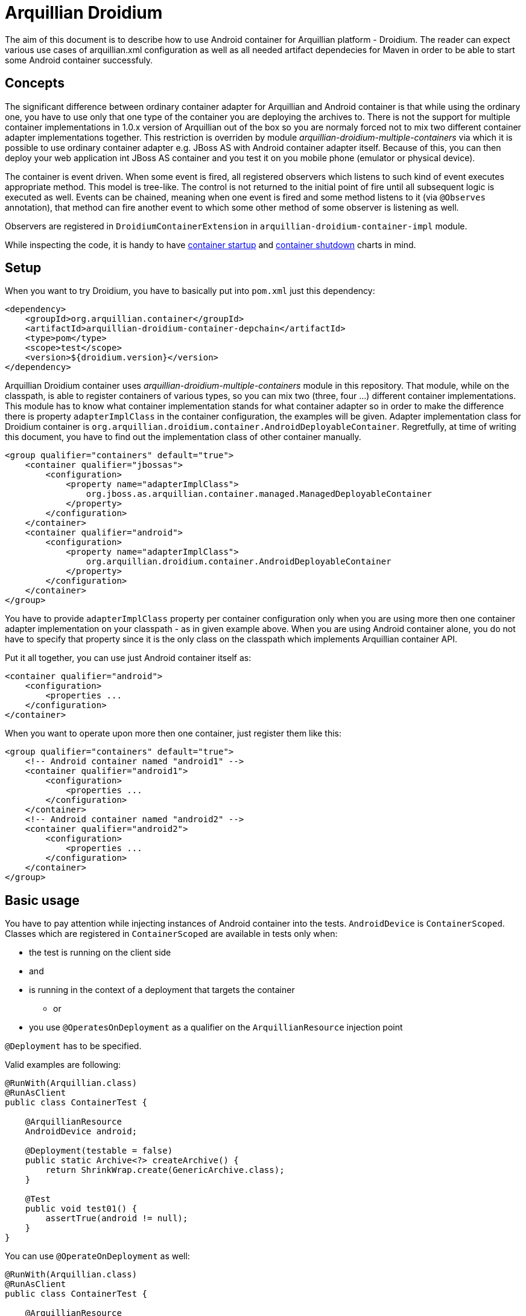 = Arquillian Droidium

The aim of this document is to describe how to use Android container for Arquillian platform - Droidium. The reader can expect 
various use cases of arquillian.xml configuration as well as all needed artifact dependecies for Maven in order to 
be able to start some Android container successfuly.

== Concepts

The significant difference between ordinary container adapter for Arquillian and Android container is that while
using the ordinary one, you have to use only that one type of the container you are deploying the archives to. 
There is not the support for multiple container implementations in 1.0.x version of Arquillian out of the box 
so you are normaly forced not to mix two different container adapter implementations together. This restriction is 
overriden by module _arquillian-droidium-multiple-containers_ via which it is possible to use ordinary 
container adapter e.g. JBoss AS with Android container adapter itself. Because of this, you can then deploy 
your web application int JBoss AS container and you test it on you mobile phone (emulator or physical device).

The container is event driven. When some event is fired, all registered observers which listens to such kind of event 
executes appropriate method. This model is tree-like. The control is not returned to the initial point of fire until all 
subsequent logic is executed as well. Events can be chained, meaning when one event is fired and some method listens to it 
(via `@Observes` annotation), that method can fire another event to which some other method of some observer is listening 
as well.

Observers are registered in `DroidiumContainerExtension` in `arquillian-droidium-container-impl` module.

While inspecting the code, it is handy to have https://raw.github.com/smiklosovic/arquillian-thesis/master/resources/container-startup-droidium.png[container startup] and 
https://raw.github.com/smiklosovic/arquillian-thesis/master/resources/container-shutdown-droidium.png[container shutdown] charts in mind.

== Setup

When you want to try Droidium, you have to basically put into `pom.xml` just this dependency:

----
<dependency>
    <groupId>org.arquillian.container</groupId>
    <artifactId>arquillian-droidium-container-depchain</artifactId>
    <type>pom</type>
    <scope>test</scope>
    <version>${droidium.version}</version>
</dependency>
----

Arquillian Droidium container uses _arquillian-droidium-multiple-containers_ module in this repository. That module, while on the 
classpath, is able to register containers of various types, so you can mix two (three, four ...) different 
container implementations. This module has to know what container implementation stands for what container adapter 
so in order to make the difference there is property `adapterImplClass` in the container configuration, the examples 
will be given. Adapter implementation class for Droidium container is `org.arquillian.droidium.container.AndroidDeployableContainer`.
Regretfully, at time of writing this document, you have to find out the implementation class of other container manually.

----
<group qualifier="containers" default="true">
    <container qualifier="jbossas">
        <configuration>
            <property name="adapterImplClass">
                org.jboss.as.arquillian.container.managed.ManagedDeployableContainer
            </property>
        </configuration>
    </container>
    <container qualifier="android">
        <configuration>
            <property name="adapterImplClass">
                org.arquillian.droidium.container.AndroidDeployableContainer
            </property>
        </configuration>
    </container>
</group>
----

You have to provide `adapterImplClass` property per container configuration only when you are using more then one 
container adapter implementation on your classpath - as in given example above. When you are using Android container 
alone, you do not have to specify that property since it is the only class on the classpath which implements Arquillian container API.

Put it all together, you can use just Android container itself as:

----
<container qualifier="android">
    <configuration>
        <properties ...
    </configuration>
</container>
----

When you want to operate upon more then one container, just register them like this:

----
<group qualifier="containers" default="true">
    <!-- Android container named "android1" -->
    <container qualifier="android1">
        <configuration>
            <properties ...
        </configuration>
    </container>
    <!-- Android container named "android2" -->
    <container qualifier="android2">
        <configuration>
            <properties ...
        </configuration>
    </container>
</group>
----

== Basic usage

You have to pay attention while injecting instances of Android container into the tests. 
`AndroidDevice` is `ContainerScoped`. Classes which are registered in `ContainerScoped` are 
available in tests only when:

* the test is running on the client side
* and
* is running in the context of a deployment that targets the container
** or
* you use `@OperatesOnDeployment` as a qualifier on the `ArquillianResource` injection point

`@Deployment` has to be specified.

Valid examples are following:

----
@RunWith(Arquillian.class)
@RunAsClient
public class ContainerTest {

    @ArquillianResource
    AndroidDevice android;

    @Deployment(testable = false)
    public static Archive<?> createArchive() {
        return ShrinkWrap.create(GenericArchive.class);
    }

    @Test
    public void test01() {
        assertTrue(android != null);
    }
}
----

You can use `@OperateOnDeployment` as well:

----
@RunWith(Arquillian.class)
@RunAsClient
public class ContainerTest {

    @ArquillianResource
    AndroidDevice android;

    @Deployment(name = "android1", testable = false)
    public static Archive<?> createArchive() {
       return ShrinkWrap.create(GenericArchive.class);
    }

    @Test
    @OperateOnDeployment("android1")
    public void test01() {
        assertTrue(android != null);
    }
}
----

When you want to use multiple `AndroidDevice`s you have to specify agains which deployment and containers 
these tests are supposed to be executed:

----
@RunWith(Arquillian.class)
@RunAsClient
public class ContainerTest {

    @ArquillianResource
    AndroidDevice android;

    @Deployment(name = "android1", testable = false)
    @TargetsContainer("android1")
    public static Archive<?> createArchive() {
        return ShrinkWrap.create(GenericArchive.class);
    }

    @Deployment(name = "android2", testable = false)
    @TargetsContainer("android2")
    public static Archive<?> createArchive2() {
        return ShrinkWrap.create(GenericArchive.class);
    }

    @Test
    @OperateOnDeployment("android1")
    public void test01() {
        assertTrue(android != null);
    }

    @Test
    @OperateOnDeployment("android2")
    public void test02() {
        assertTrue(android != null);
    }
}
----

As you spotted, we used `@Deployment(testable = false)`. That means our 
tests run in so called _client mode_. We are looking on the test from  
outside of the container, we are not modyifying an archive in order to be 
able to communicate with test which runs in container. We are dealing 
with container deployoment as it appears to us. It does not repackage 
our `@Deployment` archive nor it forwards the test execution to a 
remote server (or our Android device).

The second run mode is called _in container_ mode. It means that we want to 
repackage our `@Deployment` in a such way that Arquillian classes and infrastructure is added 
so there is the possibility to communicate with the test and enrich the test class which 
runs remotely. This mode is used by Arquillian by default.

Since you can be very used to _in container_ concept of testing, e.g when you 
test your EJBs or CDI beans, there will never be a need to test _in container_ 
while using Android container. We will handle tests only in client mode - 
perfectly suitable for functional testing of web as well as native Android applications.

== Android container is testing agnostic

Up to this point, you saw how container itself is configured but there are not _true_ tests.
It is because Android container _is not_ intended to test your code at all. The reason why Android container 
adapter implementation exists is that it provides common framework how Android device is 
started and shutted down. It treats device management of your emulator or physical device 
and it treats creation of AVD from scratch as well as management of Android SD cards which are used in 
connection with Android emulator.

=== Web testing
When you want to test your application, it depends what kind of application you want to test. If it is 
just normal web application (bundled as war/ear and deployed into application container as JBoss AS), you 
need to use plugin into Android container called *droidium-web* in this repository. Please consult README
there in order to know more. By this plugin, you can functionaly test your web application via WebDriver 
API from Selenium.

The basic workflow is very easy. You configure two containers in `arquillian.xml`. The first one is 
normal application container as JBoss AS, the second one is Android container. After that, you specify 
`@Deployment` for application container. That application is deployed there and finally you use 
WebDriver from Arquillian Graphene in order to do functional tests on your application but that application 
is view not from your desktop browser but from browser in you Android device!

Please consult README in *droidium-web* directory in order to get more information how to bootstrap your 
functional testing on Android platform.

=== Native testing
On the other hand, you can test your native Android application by writing some functional tests for it.
You have to use *droidium-native* plugin in this repository. Details how to test functionally your native 
Android application will be given in the README located in that plugin.


== Android container configuration

After seeing how to put Android containers in `arquillian.xml`, the configuration of the Android container itself is 
following. The list of all properties and its meaning is following, accompanied with examples. The division 
between physical Android Device and emulator is done.

=== General properties

==== home
===== default: $ANDROID_HOME

`home` property holds the directory where your Android SDK is installed. It is not necessary to specify it 
since it is automatically read from the system environment property `$ANDROID_HOME` which can be easily exported 
as `export $ANDROID_HOME=/path/to/your/sdk` for the current shell or it can be put into `~/.bash_profile` to be 
persisted.

----
<configuration>
    <property name="home">/path/to/your/android/sdk</property>
</configuration>
----

==== javaHome
===== default: $JAVA_HOME

`javaHome` property sets the directory where your JDK installation is placed. It can be set similarly as `home` property via
shell infrastructure. After setting this, it uses commands as `jarsigner` or `keytool` from there.

----
<configuration>
    <property name="javaHome">/path/to/your/java</property>
</configuration>
----

==== forceNewBridge
===== default: true

`forceNewBridge` boolean property specifies if Android Debug Bridge (ADB) should be forced to be created even it 
already is. It can have only `true` or `false` value. When not used, it is set to true.

----
<configuration>
    <property name="forceNewBridge">false</property>
</configuration>
----

==== adapterImplClass
===== default: org.arquillian.droidium.container.AndroidDeployableContainer

Specifies what is the implementation class of Arquillian Droidium container. You *have to* use this property 
when you place more then one Arquillian container adapter on the class path at time. For example, when you are 
doing web testing, you are using e.g. JBoss container. You are obliged to specify this property for every container 
adapter in configuration section in arquillian.xml with implementation class of adapter.

Note that you do not have to specify this property when you are using only Droidium container itself.

----
<group qualifier="containers" default="true">
 <container qualifier="android" default="true">
  <configuration>
   <property name="adapterImplClass">
     org.arquillian.droidium.container.AndroidDeployableContainer
   </property>
  </configuration>
 </container>
 <container qualifier="jbossas">
  <configuration>
   <property name="adapterImplClass">
    org.jboss.as.arquillian.container.managed.ManagedDeployableContainer
   </property>
  </configuration>
 </container>
</group>
----

=== Real Android Device Configuration

==== serialId
===== default: not defined

`serialId` property holds the identification number of your physical mobile phone or device (e.g. table). 
That number can be find out by command `adb devices -l` after your Android device is connected via usb cable to your computer.

----
<configuration>
    <property name="serialId">42583930325742351234</property>
</configuration>
----

=== Virtual Android Device Configuration

==== avdName
===== default: not defined

`avdName` property is about telling Android container which Android Virtual Device it should use. When you are 
creating some AVD, you have to enter its name. This property is that name.

----
<configuration>
    <property name="avdName">my-avd</property>
</configuration>
----

==== abi
===== default: as `android` uses

Pretty straightforward. Which ABI your container should use.

----
<configuration>
    <property name="abi">armeabi-v7a</property>
</configuration>
----

==== emulatorBootupTimeoutInSeconds
===== default: 120 seconds

Specifies timeout after which container is considered to be unsuccessfuly started. When emulator is not 
started after this amount of time, the whole test fails. It can be used as a prevention to wait for the 
start of the container for ever in case somehow hangs or your computer is slow to start it faster. 
The value has to be positive non-zero integer.

----
<configuration>
    <property name="emulatorBootupTimeoutInSeconds">180</property>
</configuration>
----

==== emulatorShutdownTimeoutInSeconds
===== default: 60 seconds

Similar as `emulatorBootupTimeoutInSeconds` but regarding of the emulator shutdown process. The value 
has to be positive non-zero integer.

----
<configuration>
    <property name="emulatorShutdownTimeoutInSeconds">45</property>
</configuration>
---- 

==== emulatorOptions
===== default: empty string

All other configuration switches you want to use for your emulator instance upon its start but there is not the configuration 
property for it. It is the string which is appended to the `emulator` command. Strings with quotes shoud work as 
well but its number has to be even. (They have to logically enclose some string).

----
<configuration>
    <property name="emulatorOptions">-memory 256 -nocache</property>
</configuration>
----

==== consolePort
===== default: not specified, selected by `emulator` automatically

Specifies which console port an emulator should use. It has to be even number in range 5554 - 5584. When this 
property is used and `adbPort` property is not, `adb` automatically selects as `adbPort` number `consolePort + 1`. 

----
<configuration>
    <property name="consolePort">5558</property>
</configuration>
----

==== adbPort
===== default: console port + 1

Specifies which adb port should emulator connect to. It has to be odd number in range 5555 - 5585.

----
<configuration>
    <property name="consolePort">5559</property>
</configuration>
----

==== generatedAvdPath
===== default: `java.io.tmpdir` plus `avdName`

This property instructs Android container adapter that the newly generated AVD should be saved in this directory.
Directory has to exist and user has to have write and read permissions. Newly created AVD is placed under this 
directory. The directory files are saved in has the name of `avdName`. By default, all newly created AVDs are 
saved in `java.io.tmpdir` plus `avdName` as well.

----
<configuration>
    <property name="generatedAvdPath">/tmp/generated_avds/</property>
</configuration>
----

==== droneHostPort
===== default: 14444

This property is used to set a port number on the localhost from where the communication to Android device will be carried out.
It is used in connection with web testing mainly (for sending REST calls from Graphene to Android server APK installed on the 
device) but it can be used for any other purposes. It is used as a port number for por forwarding command from Android debug bridge
(`adb`) on the host side.

==== droneGuestPort
===== default: 8080

The same as `droneHostPort` in principle but it treats port on device side.

== SD Card configuration

It is possible to use SD card while creating / using some emulator instance. 
When we are using more then one emulator and SD card is used, these emulators are 
using the same SD card which results in a clash. Creation of a SD card is backed by 
command `mksdcard` which is bundled in Android SDK. All inputs are validated. Size
constrains are the same as for the `mksdcard` itself and are checked for its 
validity on the container side.

Options you can use in connection with SD card configuration are as follows:

==== sdSize
===== default: 128M

Specifies that SD card of size `sdSize` is going to be used. In order to create SD card of size 512MB you have to
put this in the configuration:

----
<configuration>
    <property name="sdSize">512M</property>
</configuration>
----

==== sdCard
===== default: `android` specifies

Specifies filename where `sdCard` is placed or where it should be created when it does not exist. The suffix 
of the sdCard *has* to end with `.img`.

----
<configuration>
    <property name="sdCard">/tmp/my_sdcard.img</property>
</configuration>
----

==== sdCardLabel
===== default: generated randomly

Specifies label to use for a SD card we want to be created automatically. It does not have to be used.

----
<configuration>
    <property name="sdCardLabel">my_sdcard_label</property>
</configuration>
----

==== generateSDCard
===== default: false

Tells Arquillian that we want to generate card we specified. When this flag is used, the card is deleted after 
tests are done.

----
<configuration>
    <property name="generateSDCard">true</property>
</configuration>
----

== Logcat logging configuration

Arquillian Container comes with logcat support, which by default logs everything from logcat, that's of type 
`warning` and above, into `System.out` with a prefix `LOGCAT:`.

==== logLevel
===== default: W

Sets the level filter. Android supports following levels:

* `V` for verbose messages
* `D` for debug messages
* `I` for info messages
* `W` for warning messages
* `E` for error messages

If you set level to `V`, everything will be logged, if `W` then only warnings and errors.

----
<configuration>
    <property name="logLevel">D</property>
</configuration>
----

==== logType
===== default: output

Used to define what should be done with the logs read from logcat.

* `output` - print to System.out
* `logger` - log through Logger instance
* `file` - save into file
* `disable` - disable logcat support

----
<configuration>
    <property name="logType">file</property>
</configuration>
----

==== logFilePath
===== default: target/logcat.log

If `logType` is set to `file`, this is the path, where the output log file will be stored. Make sure this path 
is accessible and writable.

----
<configuration>
    <property name="logFilePath">target/logs/lolcat.log</property>
</configuration>
----

==== logPackageWhitelist
===== default: not defined

You can set, what would you like to always log, no matter of what. The whitelist is applied to process name, 
which for applications is a package name. The value can be comma separated list of rules, in which you can use 
`*` that will behave as regex's non-greedy expression `.*?`.

NOTE: If you set `logPackageWhitelist` and not `logPackageBlacklist`, it's assumed that you want to only log 
what's specified by whitelist, so the `logPackageBlacklist` will be set to `*`.

----
<configuration>
    <property name="logPackageWhitelist">io.selenium*,system_server,org.example.showtime</property>
</configuration>
----

==== logPackageBlacklist
===== default: not defined

What's not catched by whitelist is then passed to blacklist. It works exactly the opposite way, that means 
whatever matches is discarted. As mentioned in `logPackageWhitelist` description, when you set `logPackageWhitelist` 
but not `logPackageBlacklist`, it will automatically get set to `*`. If you don't want this behavior, 
just make sure you set `logPackageBlacklist` in your configuration to empty value. This way you declare that you 
really want the `logPackageBlacklist` to be empty.

----
<configuration>
    <property name="logPackageBlacklist">org.example.*,com.android.phone</property>
</configuration>
----

==== logSerialId
===== default: false

This flag is useful if you're about to test more than one device at a time. If you set this flag to `true`, 
the outcome varies by `logType`. For `output` and `logger`, it will add the serial id of device to the prefix 
`LOGCAT (serial-id):`. When the `file` logging is selected, the final log file name will contain the serial id 
before the extension (e.g. target/logcat.log will change to target/logcat.serial-id.log).

----
<configuration>
    <property name="logSerialId">true</property>
</configuration>
----

== Connection logic of Android container

When the container you want to use, of some particular `avdName`, is not started, it is automatically started 
for you. You can look on this feature as the _managed_ container adapted does. The emulator is started upon 
every Arquillian test and it is also automatically shutted down after your tests are finished. Just as any 
managed container adapter.

If your Android emulator is already started, just use its `avdName`. Android container adapter is
automatically connected to it. This container is not shutted down afterwards. You can look at this as the
_remote_ version of the ordinary container adapter.

In general, we could sum up the logic which is used while trying to connect to an emulator instance or to 
create the new one as follows.

* If `serialId` was specified, we try to connect to that running physical device.
* If `consolePort` was specified but `avdName` name was not, we try to connect to running emulator which listens to specified `consolePort`. If we fail to connect, exception is thrown.
* If `avdName` was specified but `consolePort` was not, we try to connect to the first running emulator of such `avdName`.
* If both `avdName` and `consolePort` were specified, we try to connect to this combination or to start such emulator.

If we fail to get the device in the all above steps:

* If `avdName` was not specified, random AVD indentifier is generated.
* If there is not such `avdName` in the system, (generated from the step 1) the AVD of name `avdName` is automatically created.
* Emulator of AVD (possibly just created from scratch) is started.

After the test run, when `avdName` was generated randomly, this AVD is going to be deleted automatically.

Identifies are simple UUID strings. SD card identifiers are UUID strings as well. UUID identifiers are generated 
only when there is a need for them. 

== SD card usage logic

Creation of SD card depends on the combination of a few facts. Let's check the logic:

* If generateSDCard property is specified
** If sdCard is not specified
*** Generate random sdCard identifier
*** Create the card and use it
** If sdCard is specified
*** If such sdCard already exists, use that card
*** Create such sdCard and use it
* If generateSDCard property is not specified
** If sdCard is not specified
*** use default system SD card from Android
** If sdCard is specified
*** If it exists, use it
*** If it does not exist, use default system one.
